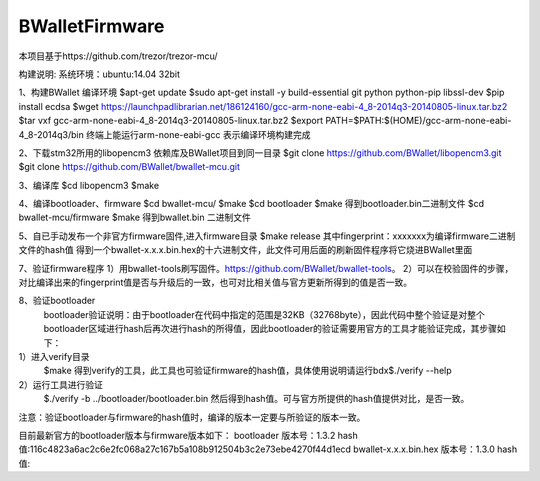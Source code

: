 BWalletFirmware
===============
本项目基于https://github.com/trezor/trezor-mcu/

构建说明: 
系统环境：ubuntu:14.04 32bit

1、构建BWallet 编译环境
$apt-get update
$sudo apt-get install -y build-essential  git  python python-pip libssl-dev
$pip install ecdsa
$wget https://launchpadlibrarian.net/186124160/gcc-arm-none-eabi-4_8-2014q3-20140805-linux.tar.bz2
$tar vxf gcc-arm-none-eabi-4_8-2014q3-20140805-linux.tar.bz2
$export PATH=$PATH:$(HOME)/gcc-arm-none-eabi-4_8-2014q3/bin
终端上能运行arm-none-eabi-gcc 表示编译环境构建完成

2、下载stm32所用的libopencm3 依赖库及BWallet项目到同一目录
$git clone https://github.com/BWallet/libopencm3.git
$git clone https://github.com/BWallet/bwallet-mcu.git

3、编译库
$cd  libopencm3
$make

4、编译bootloader、firmware
$cd bwallet-mcu/
$make
$cd  bootloader 
$make
得到bootloader.bin二进制文件
$cd bwallet-mcu/firmware
$make
得到bwallet.bin 二进制文件

5、自已手动发布一个非官方firmware固件,进入firmware目录
$make release
其中fingerprint：xxxxxxx为编译firmware二进制文件的hash值
得到一个bwallet-x.x.x.bin.hex的十六进制文件，此文件可用后面的刷新固件程序将它烧进BWallet里面

7、验证firmware程序
1）用bwallet-tools刷写固件。https://github.com/BWallet/bwallet-tools。
2）可以在校验固件的步骤，对比编译出来的fingerprint值是否与升级后的一致，也可对比相关值与官方更新所得到的值是否一致。

8、验证bootloader
   bootloader验证说明：由于bootloader在代码中指定的范围是32KB（32768byte），因此代码中整个验证是对整个bootloader区域进行hash后再次进行hash的所得值，因此bootloader的验证需要用官方的工具才能验证完成，其步骤如下：
1）进入verify目录 
   $make 
   得到verify的工具，此工具也可验证firmware的hash值，具体使用说明请运行bdx$./verify --help
2）运行工具进行验证
   $./verify  -b  ../bootloader/bootloader.bin
   然后得到hash值。可与官方所提供的hash值提供对比，是否一致。

注意：验证bootloader与firmware的hash值时，编译的版本一定要与所验证的版本一致。

目前最新官方的bootloader版本与firmware版本如下：
bootloader   版本号：1.3.2
hash值:116c4823a6ac2c6e2fc068a27c167b5a108b912504b3c2e73ebe4270f44d1ecd
bwallet-x.x.x.bin.hex 版本号：1.3.0
hash值:







